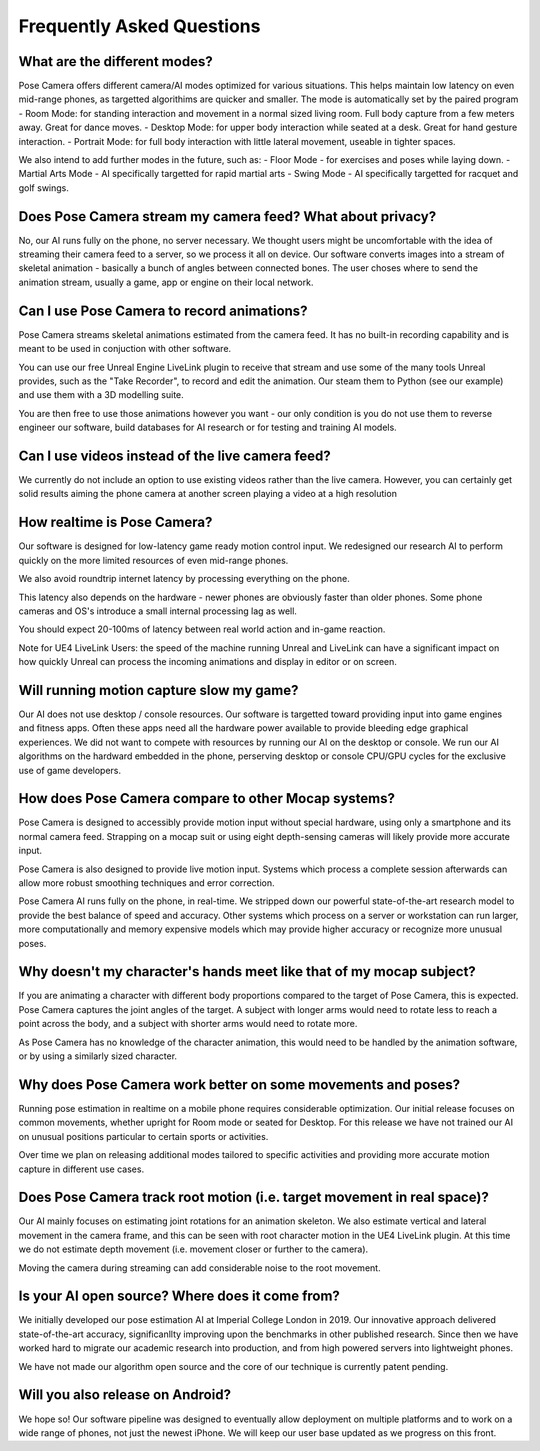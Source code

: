 Frequently Asked Questions
=====

What are the different modes?
------------
Pose Camera offers different camera/AI modes optimized for various situations.  This helps maintain low latency on even mid-range phones, as targetted algorithims are quicker and smaller.  The mode is automatically set by the paired program
- Room Mode: for standing interaction and movement in a normal sized living room.  Full body capture from a few meters away.  Great for dance moves.
- Desktop Mode: for upper body interaction while seated at a desk.  Great for hand gesture interaction.
- Portrait Mode: for full body interaction with little lateral movement, useable in tighter spaces.

We also intend to add further modes in the future, such as:
- Floor Mode - for exercises and poses while laying down.
- Martial Arts Mode - AI specifically targetted for rapid martial arts
- Swing Mode - AI specifically targetted for racquet and golf swings.

Does Pose Camera stream my camera feed?  What about privacy?
----------------
No, our AI runs fully on the phone, no server necessary.  We thought users might be uncomfortable with the idea of streaming their camera feed to a server, so we process it all on device.  Our software converts images into a stream of skeletal animation - basically a bunch of angles between connected bones.  The user choses where to send the animation stream, usually  a game, app or engine on their local network.

Can I use Pose Camera to record animations?
----------------
Pose Camera streams skeletal animations estimated from the camera feed.  It has no built-in recording capability and is meant to be used in conjuction with other software.

You can use our free Unreal Engine LiveLink plugin to receive that stream and use some of the many tools Unreal provides, such as the "Take Recorder", to record and edit the animation.   Our steam them to Python (see our example) and use them with a 3D modelling suite.  

You are then free to use those animations however you want - our only condition is you do not use them to reverse engineer our software, build databases for AI research or for testing and training AI models.

Can I use videos instead of the live camera feed?
----------------
We currently do not include an option to use existing videos rather than the live camera. However, you can certainly get solid results aiming the phone camera at another screen playing a video at a high resolution

How realtime is Pose Camera?
----------------
Our software is designed for low-latency game ready motion control input.  We redesigned our research AI to perform quickly on the more limited resources of even mid-range phones.

We also avoid roundtrip internet latency by processing everything on the phone.  

This latency also depends on the hardware - newer phones are obviously faster than older phones.  Some phone cameras and OS's introduce a small internal processing lag as well. 

You should expect 20-100ms of latency between real world action and in-game reaction.

Note for UE4 LiveLink Users: the speed of the machine running Unreal and LiveLink can have a significant impact on how quickly Unreal can process the incoming animations and display in editor or on screen. 


Will running motion capture slow my game?
----------------
Our AI does not use desktop / console resources.  Our software is targetted toward providing input into game engines and fitness apps.  Often these apps need all the hardware power available to provide bleeding edge graphical experiences.  We did not want to compete with resources by running our AI on the desktop or console.  We run our AI algorithms on the hardward embedded in the phone, perserving desktop or console CPU/GPU cycles for the exclusive use of game developers.

How does Pose Camera compare to other Mocap systems?
----------------
Pose Camera is designed to accessibly provide motion input without special hardware, using only a smartphone and its normal camera feed.   Strapping on a mocap suit or using eight depth-sensing cameras will likely provide more accurate input.  

Pose Camera is also designed to provide live motion input.  Systems which process a complete session afterwards can allow more robust smoothing techniques and error correction.

Pose Camera AI runs fully on the phone, in real-time.  We stripped down our powerful state-of-the-art research model to provide the best balance of speed and accuracy.  Other systems which process on a server or workstation can run larger, more computationally and memory expensive models which may provide higher accuracy or recognize more unusual poses.  

Why doesn't my character's hands meet like that of my mocap subject?
----------------
If you are animating a character with different body proportions compared to the target of Pose Camera, this is expected.  Pose Camera captures the joint angles of the target.  A subject with longer arms would need to rotate less to reach a point across the body, and a subject with shorter arms would need to rotate more.

As Pose Camera has no knowledge of the character animation, this would need to be handled by the animation software, or by using a similarly sized character.

Why does Pose Camera work better on some movements and poses?
----------------
Running pose estimation in realtime on a mobile phone requires considerable optimization.  Our initial release focuses on common movements, whether upright for Room mode or seated for Desktop.  For this release we have not trained our AI on unusual positions particular to certain sports or activities.

Over time we plan on releasing additional modes tailored to specific activities and providing more accurate motion capture in different use cases.

Does Pose Camera track root motion (i.e. target movement in real space)?
----------------
Our AI mainly focuses on estimating joint rotations for an animation skeleton.  We also estimate vertical and lateral movement in the camera frame, and this can be seen with root character motion in the UE4 LiveLink plugin.  At this time we do not estimate depth movement (i.e. movement closer or further to the camera).  

Moving the camera during streaming can add considerable noise to the root movement.

Is your AI open source? Where does it come from?
----------------
We initially developed our pose estimation AI at Imperial College London in 2019.  Our innovative approach delivered state-of-the-art accuracy, significanllty improving upon the benchmarks in other published research.  Since then we have worked hard to migrate our academic research into production, and from high powered servers into lightweight phones.

We have not made our algorithm open source and the core of our technique is currently patent pending. 

Will you also release on Android?
----------------
We hope so!  Our software pipeline was designed to eventually allow deployment on multiple platforms and to work on a wide range of phones, not just the newest iPhone.  We will keep our user base updated as we progress on this front.


